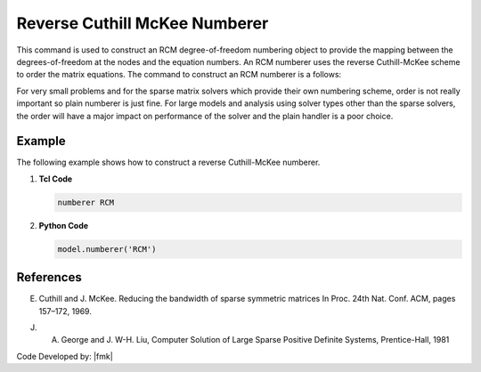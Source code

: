 Reverse Cuthill McKee Numberer
^^^^^^^^^^^^^^^^^^^^^^^^^^^^^^

This command is used to construct an RCM degree-of-freedom numbering object to provide the mapping between the degrees-of-freedom at the nodes and the equation numbers. An RCM numberer uses the reverse Cuthill-McKee scheme to order the matrix equations. The command to construct an RCM numberer is a follows:

.. tabs::

   .. tab:: Python

      .. function:: model.numberer("RCM")

   .. tab:: Tcl

      .. function:: numberer RCM

For very small problems and for the sparse matrix solvers which provide their own numbering scheme, order is not really important so plain numberer is just fine. For large models and analysis using solver types other than the sparse solvers, the order will have a major impact on performance of the solver and the plain handler is a poor choice.

Example 
-------

The following example shows how to construct a reverse Cuthill-McKee numberer.

1. **Tcl Code**

   .. code-block:: tcl

      numberer RCM


2. **Python Code**

   .. code-block:: python

      model.numberer('RCM')

References 
----------

E. Cuthill and J. McKee. Reducing the bandwidth of sparse symmetric matrices In Proc. 24th Nat. Conf. ACM, pages 157–172, 1969.

J. A. George and J. W-H. Liu, Computer Solution of Large Sparse Positive Definite Systems, Prentice-Hall, 1981


Code Developed by: |fmk|
